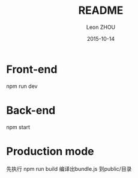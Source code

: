 #+TITLE:     README
#+AUTHOR:    Leon ZHOU
#+EMAIL:     zhouleib1412@gmail.com
#+DATE:      2015-10-14
#+DESCRIPTION: 
#+KEYWORDS: 
#+LANGUAGE:  zh_CN
#+EXPORT_SELECT_TAGS: export
#+EXPORT_EXCLUDE_TAGS: noexport
#+LATEX_CLASS: cn-article


* Front-end

  npm run dev

* Back-end
  npm start

* Production mode
  先执行 npm run build 编译出bundle.js 到public/目录

